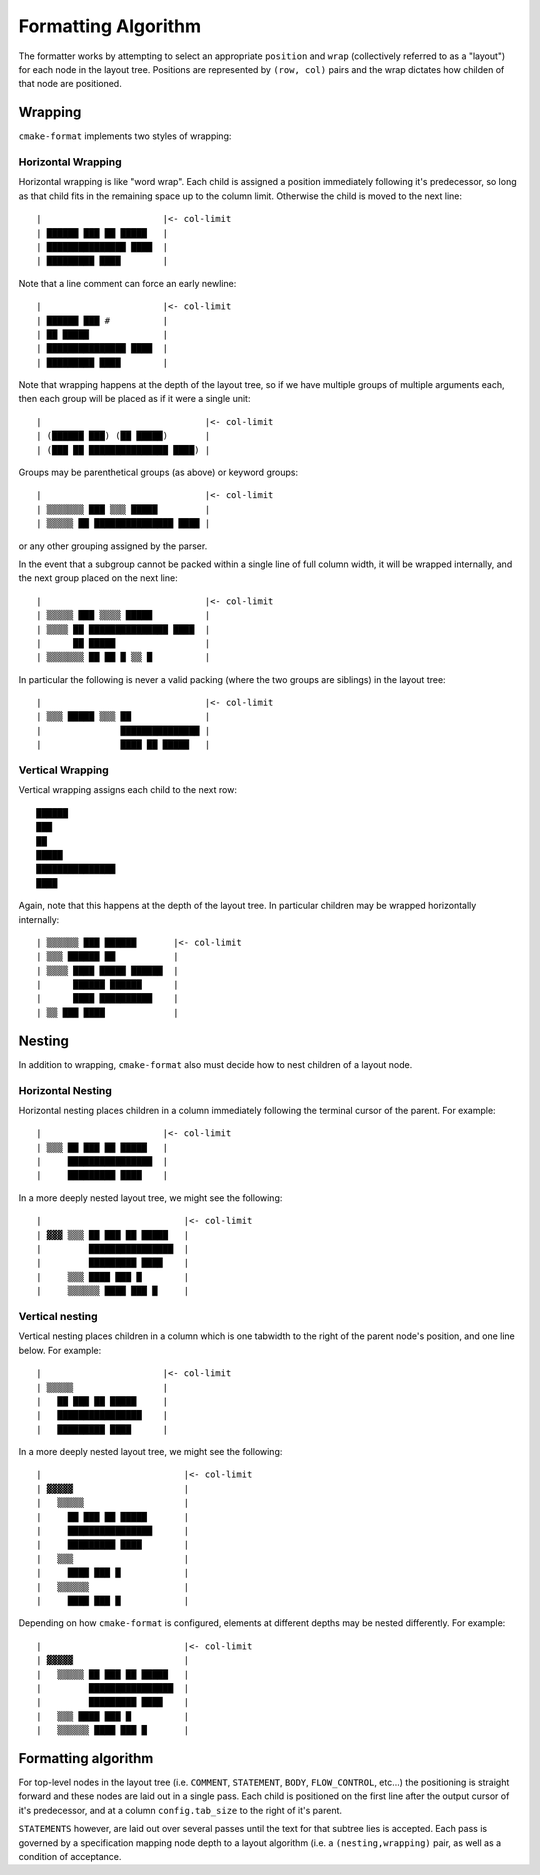 ====================
Formatting Algorithm
====================

The formatter works by attempting to select an
appropriate ``position`` and ``wrap`` (collectively referred to as a
"layout") for each node in the layout tree. Positions are represented by
``(row, col)`` pairs and the wrap dictates how childen of that node
are positioned.

--------
Wrapping
--------

``cmake-format`` implements two styles of wrapping:

Horizontal Wrapping
===================

Horizontal wrapping is like "word wrap". Each child is assigned a position
immediately following it's predecessor, so long as that child fits in the
remaining space up to the column limit. Otherwise the child is moved to the
next line::

    |                       |<- col-limit
    | ██████ ███ ██ █████   |
    | ███████████████ ████  |
    | █████████ ████        |

Note that a line comment can force an early newline::

    |                       |<- col-limit
    | ██████ ███ #          |
    | ██ █████              |
    | ███████████████ ████  |
    | █████████ ████        |

Note that wrapping happens at the depth of the layout tree, so if we have
multiple groups of multiple arguments each, then each group will be placed
as if it were a single unit::

    |                               |<- col-limit
    | (██████ ███) (██ █████)       |
    | (███ ██ ███████████████ ████) |

Groups may be parenthetical groups (as above) or keyword groups::

    |                               |<- col-limit
    | ▒▒▒▒▒▒▒ ███ ▒▒▒ █████         |
    | ▒▒▒▒▒ ██ ███████████████ ████ |

or any other grouping assigned by the parser.

In the event that a subgroup cannot be packed within a single line of full
column width, it will be wrapped internally, and the next group placed on
the next line::

    |                               |<- col-limit
    | ▒▒▒▒▒ ███ ▒▒▒▒ █████          |
    | ▒▒▒▒ ██ ███████████████ ████  |
    |      ██ █████                 |
    | ▒▒▒▒▒▒▒ ██ ██ █ ▒▒ █          |

In particular the following is never a valid packing (where the two groups are
siblings) in the layout tree::

    |                               |<- col-limit
    | ▒▒▒ █████ ▒▒▒ ██              |
    |               ███████████████ |
    |               ████ ██ █████   |

Vertical Wrapping
=================

Vertical wrapping assigns each child to the next row::

    ██████
    ███
    ██
    █████
    ███████████████
    ████

Again, note that this happens at the depth of the layout tree. In particular
children may be wrapped horizontally internally::

    | ▒▒▒▒▒▒ ███ ██████       |<- col-limit
    | ▒▒▒ ██████ ██           |
    | ▒▒▒▒ ████ █████ ██████  |
    |      ██████ ██████      |
    |      ████ ██████████    |
    | ▒▒ ███ ████             |

-------
Nesting
-------

In addition to wrapping, ``cmake-format`` also must decide how to nest children
of a layout node.

Horizontal Nesting
==================

Horizontal nesting places children in a column immediately following the
terminal cursor of the parent. For example::

    |                       |<- col-limit
    | ▒▒▒ ██ ███ ██ █████   |
    |     ████████████████  |
    |     █████████ ████    |

In a more deeply nested layout tree, we might see the following::

    |                           |<- col-limit
    | ▓▓▓ ▒▒▒ ██ ███ ██ █████   |
    |         ████████████████  |
    |         █████████ ████    |
    |     ▒▒▒ ████ ███ █        |
    |     ▒▒▒▒▒▒ ████ ███ █     |

Vertical nesting
================

Vertical nesting places children in a column which is one tabwidth to the
right of the parent node's position, and one line below. For example::

    |                       |<- col-limit
    | ▒▒▒▒▒                 |
    |   ██ ███ ██ █████     |
    |   ████████████████    |
    |   █████████ ████      |

In a more deeply nested layout tree, we might see the following::

    |                           |<- col-limit
    | ▓▓▓▓▓                     |
    |   ▒▒▒▒▒                   |
    |     ██ ███ ██ █████       |
    |     ████████████████      |
    |     █████████ ████        |
    |   ▒▒▒                     |
    |     ████ ███ █            |
    |   ▒▒▒▒▒▒                  |
    |     ████ ███ █            |

Depending on how ``cmake-format`` is configured, elements at different depths
may be nested differently. For example::

    |                           |<- col-limit
    | ▓▓▓▓▓                     |
    |   ▒▒▒▒▒ ██ ███ ██ █████   |
    |         ████████████████  |
    |         █████████ ████    |
    |   ▒▒▒ ████ ███ █          |
    |   ▒▒▒▒▒▒ ████ ███ █       |


--------------------
Formatting algorithm
--------------------

For top-level nodes in the layout tree (i.e. ``COMMENT``, ``STATEMENT``,
``BODY``, ``FLOW_CONTROL``, etc...) the positioning is straight forward and
these nodes are laid out in a single pass. Each child is positioned on the
first line after the output cursor of it's predecessor, and at a column
``config.tab_size`` to the right of it's parent.

``STATEMENTS`` however, are laid out over several passes until the
text for that subtree lies is accepted. Each pass is governed by a
specification mapping node depth to a layout algorithm (i.e. a
``(nesting,wrapping)`` pair, as well as a condition of acceptance.

